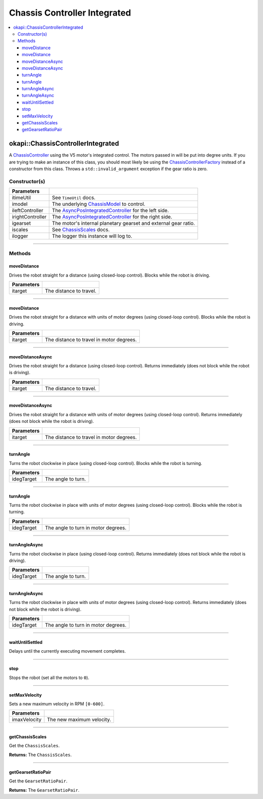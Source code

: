 =============================
Chassis Controller Integrated
=============================

.. contents:: :local:

okapi::ChassisControllerIntegrated
==================================

A `ChassisController <abstract-chassis-controller.html>`_ using the V5 motor's integrated control.
The motors passed in will be put into degree units. If you are trying to make an instance of this
class, you should most likely be using the
`ChassisControllerFactory <chassis-controller-factory.html>`_ instead of a constructor from this
class. Throws a ``std::invalid_argument`` exception if the gear ratio is zero.

Constructor(s)
--------------

.. tabs ::
   .. tab :: Prototype
      .. highlight:: cpp
      ::

        ChassisControllerIntegrated(
          const TimeUtil &itimeUtil,
          const std::shared_ptr<ChassisModel> &imodel,
          std::unique_ptr<AsyncPosIntegratedController> ileftController,
          std::unique_ptr<AsyncPosIntegratedController> irightController,
          AbstractMotor::GearsetRatioPaiAbstractMotor::gearset::green,
          const ChassisScales &iscales = ChassisScales({1, 1}),
          const std::shared_ptr<Loggerstd::make_shared<Logger>()
        )

======================   =======================================================================================
 Parameters
======================   =======================================================================================
 itimeUtil                See ``TimeUtil`` docs.
 imodel                   The underlying `ChassisModel <../model/abstract-chassis-model.html>`_ to control.
 ileftController          The `AsyncPosIntegratedController <../../control/async/async-pos-integrated-controller.html>`_ for the left side.
 irightController         The `AsyncPosIntegratedController <../../control/async/async-pos-integrated-controller.html>`_ for the right side.
 igearset                 The motor's internal planetary gearset and external gear ratio.
 iscales                  See `ChassisScales <chassis-scales.html>`_ docs.
 ilogger                  The logger this instance will log to.
======================   =======================================================================================

----

Methods
-------

moveDistance
~~~~~~~~~~~~

Drives the robot straight for a distance (using closed-loop control). Blocks while the robot is
driving.

.. tabs ::
   .. tab :: Prototype
      .. highlight:: cpp
      ::

        void moveDistance(QLength itarget) override

=============== ===================================================================
Parameters
=============== ===================================================================
 itarget         The distance to travel.
=============== ===================================================================

----

moveDistance
~~~~~~~~~~~~

Drives the robot straight for a distance with units of motor degrees (using closed-loop control).
Blocks while the robot is driving.

.. tabs ::
   .. tab :: Prototype
      .. highlight:: cpp
      ::

        void moveDistance(int itarget) override

=============== ===================================================================
Parameters
=============== ===================================================================
 itarget         The distance to travel in motor degrees.
=============== ===================================================================

----

moveDistanceAsync
~~~~~~~~~~~~~~~~~

Drives the robot straight for a distance (using closed-loop control). Returns immediately (does not
block while the robot is driving).

.. tabs ::
   .. tab :: Prototype
      .. highlight:: cpp
      ::

        void moveDistanceAsync(QLength itarget) override

=============== ===================================================================
Parameters
=============== ===================================================================
 itarget         The distance to travel.
=============== ===================================================================

----

moveDistanceAsync
~~~~~~~~~~~~~~~~~

Drives the robot straight for a distance with units of motor degrees (using closed-loop control).
Returns immediately (does not block while the robot is driving).

.. tabs ::
   .. tab :: Prototype
      .. highlight:: cpp
      ::

        void moveDistanceAsync(double itarget) override

=============== ===================================================================
Parameters
=============== ===================================================================
 itarget         The distance to travel in motor degrees.
=============== ===================================================================

----

turnAngle
~~~~~~~~~

Turns the robot clockwise in place (using closed-loop control). Blocks while the robot is turning.

.. tabs ::
   .. tab :: Prototype
      .. highlight:: cpp
      ::

        void turnAngle(QAngle idegTarget) override

=============== ===================================================================
Parameters
=============== ===================================================================
 idegTarget      The angle to turn.
=============== ===================================================================

----

turnAngle
~~~~~~~~~

Turns the robot clockwise in place with units of motor degrees (using closed-loop control). Blocks
while the robot is turning.

.. tabs ::
   .. tab :: Prototype
      .. highlight:: cpp
      ::

        void turnAngle(float idegTarget) override

=============== ===================================================================
Parameters
=============== ===================================================================
 idegTarget      The angle to turn in motor degrees.
=============== ===================================================================

----

turnAngleAsync
~~~~~~~~~~~~~~

Turns the robot clockwise in place (using closed-loop control). Returns immediately (does not block
while the robot is driving).

.. tabs ::
   .. tab :: Prototype
      .. highlight:: cpp
      ::

        void turnAngleAsync(QAngle idegTarget) override

=============== ===================================================================
Parameters
=============== ===================================================================
 idegTarget      The angle to turn.
=============== ===================================================================

----

turnAngleAsync
~~~~~~~~~~~~~~

Turns the robot clockwise in place with units of motor degrees (using closed-loop control). Returns
immediately (does not block while the robot is driving).

.. tabs ::
   .. tab :: Prototype
      .. highlight:: cpp
      ::

        void turnAngleAsync(double idegTarget) override

=============== ===================================================================
Parameters
=============== ===================================================================
 idegTarget      The angle to turn in motor degrees.
=============== ===================================================================

----

waitUntilSettled
~~~~~~~~~~~~~~~~

Delays until the currently executing movement completes.

.. tabs ::
   .. tab :: Prototype
      .. highlight:: cpp
      ::

        void waitUntilSettled() override

----

stop
~~~~

Stops the robot (set all the motors to ``0``).

.. tabs ::
   .. tab :: Prototype
      .. highlight:: cpp
      ::

        void stop() override

----

setMaxVelocity
~~~~~~~~~~~~~~

Sets a new maximum velocity in RPM ``[0-600]``.

.. tabs ::
   .. tab :: Prototype
      .. highlight:: cpp
      ::

        void setMaxVelocity(double imaxVelocity) override

=============== ===================================================================
Parameters
=============== ===================================================================
 imaxVelocity    The new maximum velocity.
=============== ===================================================================

----

getChassisScales
~~~~~~~~~~~~~~~~

Get the ``ChassisScales``.

.. tabs ::
   .. tab :: Prototype
      .. highlight:: cpp
      ::

        ChassisScales getChassisScales() const override

**Returns:** The ``ChassisScales``.

----

getGearsetRatioPair
~~~~~~~~~~~~~~~~~~~

Get the ``GearsetRatioPair``.

.. tabs ::
   .. tab :: Prototype
      .. highlight:: cpp
      ::

        virtual AbstractMotor::GearsetRatioPair getGearsetRatioPair() const override

**Returns:** The ``GearsetRatioPair``.
